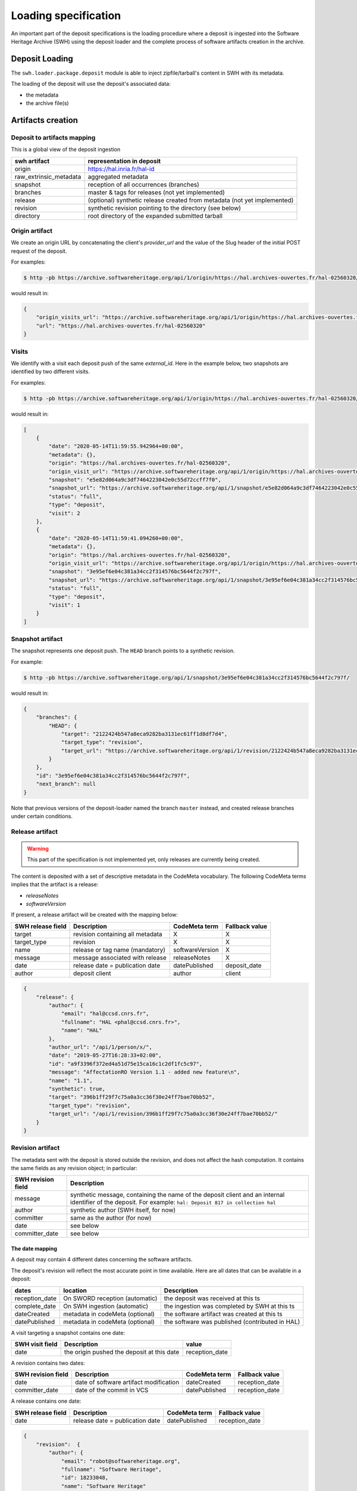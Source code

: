 .. _swh-loading-specs:

Loading specification
=====================

An important part of the deposit specifications is the loading procedure where
a deposit is ingested into the Software Heritage Archive (SWH) using
the deposit loader and the complete process of software artifacts creation
in the archive.

Deposit Loading
---------------

The ``swh.loader.package.deposit`` module is able to inject zipfile/tarball's
content in SWH with its metadata.

The loading of the deposit will use the deposit's associated data:

* the metadata
* the archive file(s)


Artifacts creation
------------------

Deposit to artifacts mapping
~~~~~~~~~~~~~~~~~~~~~~~~~~~~~

This is a global view of the deposit ingestion

+------------------------------------+-----------------------------------------+
| swh artifact                       | representation in deposit               |
+====================================+=========================================+
| origin                             | https://hal.inria.fr/hal-id             |
+------------------------------------+-----------------------------------------+
| raw_extrinsic_metadata             | aggregated metadata                     |
+------------------------------------+-----------------------------------------+
| snapshot                           | reception of all occurrences (branches) |
+------------------------------------+-----------------------------------------+
| branches                           | master & tags for releases              |
|                                    | (not yet implemented)                   |
+------------------------------------+-----------------------------------------+
| release                            | (optional) synthetic release created    |
|                                    | from metadata (not yet implemented)     |
+------------------------------------+-----------------------------------------+
| revision                           | synthetic revision pointing to          |
|                                    | the directory (see below)               |
+------------------------------------+-----------------------------------------+
| directory                          | root directory of the expanded submitted|
|                                    | tarball                                 |
+------------------------------------+-----------------------------------------+


Origin artifact
~~~~~~~~~~~~~~~

We create an origin URL by concatenating the client's `provider_url` and the
value of the Slug header of the initial POST request of the deposit.

For examples:

.. code-block:: bash

    $ http -pb https://archive.softwareheritage.org/api/1/origin/https://hal.archives-ouvertes.fr/hal-02560320/get/

would result in:

.. code-block:: json

    {
        "origin_visits_url": "https://archive.softwareheritage.org/api/1/origin/https://hal.archives-ouvertes.fr/hal-02560320/visits/",
        "url": "https://hal.archives-ouvertes.fr/hal-02560320"
    }


Visits
~~~~~~

We identify with a visit each deposit push of the same `external_id`.
Here in the example below, two snapshots are identified by two different visits.

For examples:

.. code-block:: bash

	$ http -pb https://archive.softwareheritage.org/api/1/origin/https://hal.archives-ouvertes.fr/hal-02560320/visits/

would result in:

.. code-block:: json

    [
        {
            "date": "2020-05-14T11:59:55.942964+00:00",
            "metadata": {},
            "origin": "https://hal.archives-ouvertes.fr/hal-02560320",
            "origin_visit_url": "https://archive.softwareheritage.org/api/1/origin/https://hal.archives-ouvertes.fr/hal-02560320/visit/2/",
            "snapshot": "e5e82d064a9c3df7464223042e0c55d72ccff7f0",
            "snapshot_url": "https://archive.softwareheritage.org/api/1/snapshot/e5e82d064a9c3df7464223042e0c55d72ccff7f0/",
            "status": "full",
            "type": "deposit",
            "visit": 2
        },
        {
            "date": "2020-05-14T11:59:41.094260+00:00",
            "metadata": {},
            "origin": "https://hal.archives-ouvertes.fr/hal-02560320",
            "origin_visit_url": "https://archive.softwareheritage.org/api/1/origin/https://hal.archives-ouvertes.fr/hal-02560320/visit/1/",
            "snapshot": "3e95ef6e04c381a34cc2f314576bc5644f2c797f",
            "snapshot_url": "https://archive.softwareheritage.org/api/1/snapshot/3e95ef6e04c381a34cc2f314576bc5644f2c797f/",
            "status": "full",
            "type": "deposit",
            "visit": 1
        }
    ]


Snapshot artifact
~~~~~~~~~~~~~~~~~

The snapshot represents one deposit push. The ``HEAD`` branch points to a
synthetic revision.

For example:

.. code-block:: bash

	$ http -pb https://archive.softwareheritage.org/api/1/snapshot/3e95ef6e04c381a34cc2f314576bc5644f2c797f/

would result in:

.. code-block:: json

    {
        "branches": {
            "HEAD": {
                "target": "2122424b547a8eca9282ba3131ec61ff1d8df7d4",
                "target_type": "revision",
                "target_url": "https://archive.softwareheritage.org/api/1/revision/2122424b547a8eca9282ba3131ec61ff1d8df7d4/"
            }
        },
        "id": "3e95ef6e04c381a34cc2f314576bc5644f2c797f",
        "next_branch": null
    }


Note that previous versions of the deposit-loader named the branch ``master``
instead, and created release branches under certain conditions.

Release artifact
~~~~~~~~~~~~~~~~

.. warning::

   This part of the specification is not implemented yet, only releases are
   currently being created.

The content is deposited with a set of descriptive metadata in the CodeMeta
vocabulary. The following CodeMeta terms implies that the
artifact is a release:

- `releaseNotes`
- `softwareVersion`

If present, a release artifact will be created with the mapping below:

+-------------------+-----------------------------------+-----------------+----------------+
| SWH release field | Description                       | CodeMeta term   | Fallback value |
+===================+===================================+=================+================+
| target            | revision containing all metadata  | X               |X               |
+-------------------+-----------------------------------+-----------------+----------------+
| target_type       | revision                          | X               |X               |
+-------------------+-----------------------------------+-----------------+----------------+
| name              | release or tag name (mandatory)   | softwareVersion | X              |
+-------------------+-----------------------------------+-----------------+----------------+
| message           | message associated with release   | releaseNotes    | X              |
+-------------------+-----------------------------------+-----------------+----------------+
| date              | release date = publication date   | datePublished   | deposit_date   |
+-------------------+-----------------------------------+-----------------+----------------+
| author            | deposit client                    | author          | client         |
+-------------------+-----------------------------------+-----------------+----------------+


.. code-block:: json

    {
        "release": {
            "author": {
                "email": "hal@ccsd.cnrs.fr",
                "fullname": "HAL <phal@ccsd.cnrs.fr>",
                "name": "HAL"
            },
            "author_url": "/api/1/person/x/",
            "date": "2019-05-27T16:28:33+02:00",
            "id": "a9f3396f372ed4a51d75e15ca16c1c2df1fc5c97",
            "message": "AffectationRO Version 1.1 - added new feature\n",
            "name": "1.1",
            "synthetic": true,
            "target": "396b1ff29f7c75a0a3cc36f30e24ff7bae70bb52",
            "target_type": "revision",
            "target_url": "/api/1/revision/396b1ff29f7c75a0a3cc36f30e24ff7bae70bb52/"
        }
    }


Revision artifact
~~~~~~~~~~~~~~~~~

The metadata sent with the deposit is stored outside the revision,
and does not affect the hash computation.
It contains the same fields as any revision object; in particular:

+-------------------+-----------------------------------------+
| SWH revision field| Description                             |
+===================+=========================================+
| message           | synthetic message, containing the name  |
|                   | of the deposit client and an internal   |
|                   | identifier of the deposit. For example: |
|                   | ``hal: Deposit 817 in collection hal``  |
+-------------------+-----------------------------------------+
| author            | synthetic author (SWH itself, for now)  |
+-------------------+-----------------------------------------+
| committer         | same as the author (for now)            |
+-------------------+-----------------------------------------+
| date              | see below                               |
+-------------------+-----------------------------------------+
| committer_date    | see below                               |
+-------------------+-----------------------------------------+

The date mapping
^^^^^^^^^^^^^^^^

A deposit may contain 4 different dates concerning the software artifacts.

The deposit's revision will reflect the most accurate point in time available.
Here are all dates that can be available in a deposit:

+----------------+---------------------------------+------------------------------------------------+
| dates          | location                        | Description                                    |
+================+=================================+================================================+
| reception_date | On SWORD reception (automatic)  | the deposit was received at this ts            |
+----------------+---------------------------------+------------------------------------------------+
| complete_date  | On SWH ingestion  (automatic)   | the ingestion was completed by SWH at this ts  |
+----------------+---------------------------------+------------------------------------------------+
| dateCreated    | metadata in codeMeta (optional) | the software artifact was created at this ts   |
+----------------+---------------------------------+------------------------------------------------+
| datePublished  | metadata in codeMeta (optional) | the software was published (contributed in HAL)|
+----------------+---------------------------------+------------------------------------------------+

A visit targeting a snapshot contains one date:

+-------------------+----------------------------------------------+----------------+
| SWH visit field   | Description                                  |  value         |
+===================+==============================================+================+
| date              | the origin pushed the deposit at this date   | reception_date |
+-------------------+----------------------------------------------+----------------+

A revision contains two dates:

+-------------------+-----------------------------------------+----------------+----------------+
| SWH revision field| Description                             | CodeMeta term  | Fallback value |
+===================+=========================================+================+================+
| date              | date of software artifact modification  | dateCreated    | reception_date |
+-------------------+-----------------------------------------+----------------+----------------+
| committer_date    | date of the commit in VCS               | datePublished  | reception_date |
+-------------------+-----------------------------------------+----------------+----------------+


A release contains one date:

+-------------------+----------------------------------+----------------+-----------------+
| SWH release field |Description                       | CodeMeta term  | Fallback value  |
+===================+==================================+================+=================+
| date              |release date = publication date   | datePublished  | reception_date  |
+-------------------+----------------------------------+----------------+-----------------+


.. code-block:: json

    {
        "revision":  {
            "author": {
                "email": "robot@softwareheritage.org",
                "fullname": "Software Heritage",
                "id": 18233048,
                "name": "Software Heritage"
            },
            "author_url": "/api/1/person/18233048/",
            "committer": {
                "email": "robot@softwareheritage.org",
                "fullname": "Software Heritage",
                "id": 18233048,
                "name": "Software Heritage"
            },
            "committer_date": "2019-05-27T16:28:33+02:00",
            "committer_url": "/api/1/person/18233048/",
            "date": "2012-01-01T00:00:00+00:00",
            "directory": "fb13b51abbcfd13de85d9ba8d070a23679576cd7",
            "directory_url": "/api/1/directory/fb13b51abbcfd13de85d9ba8d070a23679576cd7/",
            "history_url": "/api/1/revision/396b1ff29f7c75a0a3cc36f30e24ff7bae70bb52/log/",
            "id": "396b1ff29f7c75a0a3cc36f30e24ff7bae70bb52",
            "merge": false,
            "message": "hal: Deposit 282 in collection hal",
            "metadata": {
                "@xmlns": "http://www.w3.org/2005/Atom",
                "@xmlns:codemeta": "https://doi.org/10.5063/SCHEMA/CODEMETA-2.0",
                "author": {
                    "email": "hal@ccsd.cnrs.fr",
                    "name": "HAL"
                },
                "client": "hal",
                "codemeta:applicationCategory": "info",
                "codemeta:author": {
                    "codemeta:name": "Morane Gruenpeter"
                },
                "codemeta:codeRepository": "www.code-repository.com",
                "codemeta:contributor": "Morane Gruenpeter",
                "codemeta:dateCreated": "2012",
                "codemeta:datePublished": "2019-05-27T16:28:33+02:00",
                "codemeta:description": "description\\_en test v2",
                "codemeta:developmentStatus": "Inactif",
                "codemeta:keywords": "mot_cle_en,mot_cle_2_en,mot_cle_fr",
                "codemeta:license": [
                    {
                        "codemeta:name": "MIT License"
                    },
                    {
                        "codemeta:name": "CeCILL Free Software License Agreement v1.1"
                    }
                ],
                "codemeta:name": "Test\\_20190527\\_01",
                "codemeta:operatingSystem": "OS",
                "codemeta:programmingLanguage": "Java",
                "codemeta:referencePublication": null,
                "codemeta:relatedLink": null,
                "codemeta:releaseNotes": "releaseNote",
                "codemeta:runtimePlatform": "outil",
                "codemeta:softwareVersion": "1.0.1",
                "codemeta:url": "https://hal.archives-ouvertes.fr/hal-02140606",
                "codemeta:version": "2",
                "external_identifier": "hal-02140606",
                "id": "hal-02140606",
                "original_artifact": [
                    {
                        "archive_type": "zip",
                        "blake2s256": "96be3ddedfcee9669ad9c42b0bb3a706daf23824d04311c63505a4d8db02df00",
                        "length": 193072,
                        "name": "archive.zip",
                        "sha1": "5b6ecc9d5bb113ff69fc275dcc9b0d993a8194f1",
                        "sha1_git": "bd10e4d3ede17162692d7e211e08e87e67994488",
                        "sha256": "3e2ce93384251ce6d6da7b8f2a061a8ebdaf8a28b8d8513223ca79ded8a10948"
                    }
                ]
            },
            "parents": [
                {
                    "id": "a9fdc3937d2b704b915852a64de2ab1b4b481003",
                    "url": "/api/1/revision/a9fdc3937d2b704b915852a64de2ab1b4b481003/"
                }
            ],
            "synthetic": true,
            "type": "tar",
            "url": "/api/1/revision/396b1ff29f7c75a0a3cc36f30e24ff7bae70bb52/"
        }
    }

Directory artifact
~~~~~~~~~~~~~~~~~~

The directory artifact is the archive(s)' raw content deposited.

.. code-block:: json

    {
        "directory": [
            {
                "dir_id": "fb13b51abbcfd13de85d9ba8d070a23679576cd7",
                "length": null,
                "name": "AffectationRO",
                "perms": 16384,
                "target": "fbc418f9ac2c39e8566b04da5dc24b14e65b23b1",
                "target_url": "/api/1/directory/fbc418f9ac2c39e8566b04da5dc24b14e65b23b1/",
                "type": "dir"
            }
        ]
    }


Questions raised concerning loading
~~~~~~~~~~~~~~~~~~~~~~~~~~~~~~~~~~~

- A deposit has one origin, yet an origin can have multiple deposits?

No, an origin can have multiple requests for the same deposit. Which
should end up in one single deposit (when the client pushes its final
request saying deposit 'done' through the header In-Progress).

Only update of existing 'partial' deposit is permitted. Other than that,
the deposit 'update' operation.

To create a new version of a software (already deposited), the client
must prior to this create a new deposit.

Illustration First deposit loading:

HAL's deposit 01535619 = SWH's deposit **01535619-1**

::

    + 1 origin with url:https://hal.inria.fr/medihal-01535619

    + 1 synthetic revision

    + 1 directory

HAL's update on deposit 01535619 = SWH's deposit **01535619-2**

(\*with HAL updates can only be on the metadata and a new version is
required if the content changes)

::

    + 1 origin with url:https://hal.inria.fr/medihal-01535619

    + new synthetic revision (with new metadata)

    + same directory

HAL's deposit 01535619-v2 = SWH's deposit **01535619-v2-1**

::

    + same origin

    + new revision

    + new directory


Scheduling loading
~~~~~~~~~~~~~~~~~~

All ``archive`` and ``metadata`` deposit requests should be aggregated before
loading.

The loading should be scheduled via the scheduler's api.

Only ``deposited`` deposit are concerned by the loading.

When the loading is done and successful, the deposit entry is updated:

  - ``status`` is updated to ``done``
  - ``swh-id`` is populated with the resulting :ref:`SWHID
    <persistent-identifiers>`
  - ``complete_date`` is updated to the loading's finished time

When the loading has failed, the deposit entry is updated:
  - ``status`` is updated to ``failed``
  - ``swh-id`` and ``complete_data`` remains as is

*Note:* As a further improvement, we may prefer having a retry policy with
graceful delays for further scheduling.

Metadata loading
~~~~~~~~~~~~~~~~

- the metadata received with the deposit are kept in a dedicated table
  ``raw_extrinsic_metadata``, distinct from the ``revision`` and ``origin``
  tables.

- ``authority`` is computed from the deposit client information, and ``fetcher``
  is the deposit loader.
